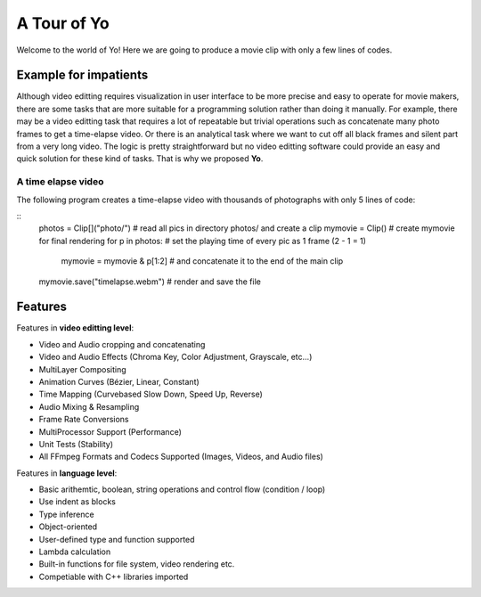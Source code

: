 
A Tour of Yo
=============

Welcome to the world of Yo! Here we are going to produce a movie clip with only a few lines of codes.

Example for impatients
----------------------

Although video editting requires visualization in user interface to be more precise and easy to operate for movie makers, there are some tasks that are more suitable for a programming solution rather than doing it manually. For example, there may be a video editting task that requires a lot of repeatable but trivial operations such as concatenate many photo frames to get a time-elapse video. Or there is an analytical task where we want to cut off all black frames and silent part from a very long video. The logic is pretty straightforward but no video editting software could provide an easy and quick solution for these kind of tasks. That is why we proposed **Yo**.


A time elapse video
~~~~~~~~~~~~~~~~~~~
The following program creates a time-elapse video with thousands of photographs with only 5 lines of code:

::
    photos = Clip[]("photo/")  # read all pics in directory photos/ and create a clip 
    mymovie = Clip() # create mymovie for final rendering
    for p in photos:               # set the playing time of every pic as 1 frame (2 - 1 = 1)   
        mymovie = mymovie & p[1:2] # and concatenate it to the end of the main clip
    mymovie.save("timelapse.webm")  # render and save the file 

Features
---------
Features in **video editting level**:

* Video and Audio cropping and concatenating
* Video and Audio Effects (Chroma Key, Color Adjustment, Grayscale, etc…)
* Multi­Layer Compositing
* Animation Curves (Bézier, Linear, Constant)
* Time Mapping (Curve­based Slow Down, Speed Up, Reverse)
* Audio Mixing & Resampling
* Frame Rate Conversions
* Multi­Processor Support (Performance)
* Unit Tests (Stability)
* All FFmpeg Formats and Codecs Supported (Images, Videos, and Audio files)


Features in **language level**:

* Basic arithemtic, boolean, string operations and control flow (condition / loop)
* Use indent as blocks
* Type inference 
* Object-oriented
* User-defined type and function supported
* Lambda calculation
* Built-in functions for file system, video rendering etc.
* Competiable with C++ libraries imported 
